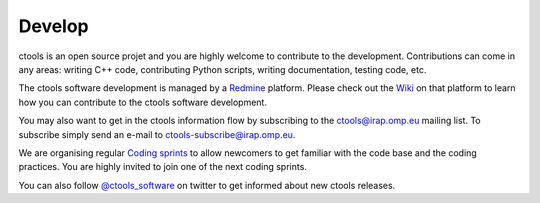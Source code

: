 .. _develop:

Develop
=======

ctools is an open source projet and you are highly welcome to contribute 
to the development.
Contributions can come in any areas: writing C++ code, contributing Python 
scripts, writing documentation, testing code, etc.

The ctools software development is managed by a
`Redmine <https://cta-redmine.irap.omp.eu/projects/ctools/>`_ platform.
Please check out the 
`Wiki <https://cta-redmine.irap.omp.eu/projects/ctools/wiki/Contributing_to_ctools>`_
on that platform to learn how you can contribute to the ctools software
development.

You may also want to get in the ctools information flow by subscribing to 
the ctools@irap.omp.eu mailing list.
To subscribe simply send an e-mail to ctools-subscribe@irap.omp.eu.

We are organising regular `Coding sprints <https://cta-redmine.irap.omp.eu/projects/ctools/wiki/Coding_sprints>`_
to allow newcomers to get familiar with the code base and the coding
practices.
You are highly invited to join one of the next coding sprints.

You can also follow `@ctools_software <https://twitter.com/ctools_software>`_ on
twitter to get informed about new ctools releases.